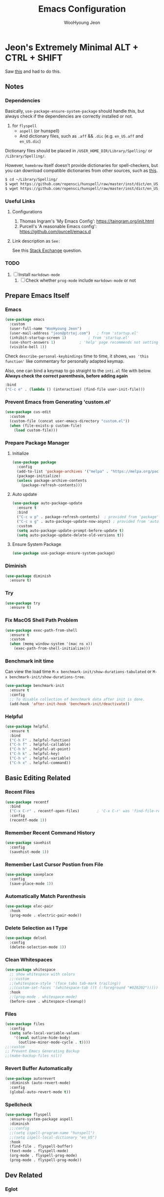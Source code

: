 #+title: Emacs Configuration
#+author: WooHyoung Jeon
#+email: jeon@ptrtoj.com
#+options: toc:nil num:nil
#+startup: show3levels
* Jeon's Extremely Minimal ALT + CTRL + SHIFT
Saw [[https://github.com/hrs/dotfiles/blob/main/emacs/.config/emacs/configuration.org][this]] and had to do this.

** Notes
*** Dependencies
Basically, ~use-package-ensure-system-package~ should handle this,
but always check if the dependencies are correctly installed or not.

1. for ~flyspell~
   - ~aspell~ (or hunspell)
   - And dictionary files, such as ~.aff~ && ~.dic~ (e.g. ~en_US.aff~ and ~en_US.dic~)

Dictionary files should be placed in ~/USER_HOME_DIR/Library/Spelling/~ or ~/Library/Spelling/~.

However, ~homebrew~ itself doesn't provide dictionaries for spell-checkers,
but you can download compatible dictionaries from other sources, such as [[https://cgit.freedesktop.org/libreoffice/dictionaries/tree/][this]].

#+begin_src zsh :tangle no
  $ cd ~/Library/Spelling/
  $ wget https://github.com/ropensci/hunspell/raw/master/inst/dict/en_US.aff
  $ wget https://github.com/ropensci/hunspell/raw/master/inst/dict/en_US.dic
#+end_src

*** Useful Links
**** Configurations
1. Thomas Ingram's 'My Emacs Config': https://taingram.org/init.html
2. Purcell's 'A reasonable Emacs config': https://github.com/purcell/emacs.d

**** Link description as ~See:~
See this [[https://ell.stackexchange.com/q/124607][Stack Exchange]] question.

*** TODO
1. [ ] Install ~markdown-mode~
   1) [ ] Check whether ~prog-mode~ include ~markdown-mode~ or not

** Prepare Emacs Itself
*** Emacs
#+begin_src emacs-lisp
  (use-package emacs
    :custom
    (user-full-name "WooHyoung Jeon")
    (user-mail-address "jeon@ptrtoj.com")	; from 'startup.el'
    (inhibit-startup-screen 1)			; from 'startup.el'
    (use-short-answers 1)			; 'help' page recommends not setting this to 't'
    (visible-bell 1))
#+end_src

Check ~describe-personal-keybindings~ time to time, it shows,
~was 'this function'~ like commentary for personally adapted keymap.

Also, one can bind a keymap to go straight to the ~inti.el~ file with below.
**Always check the correct parenthesis, before adding again**
#+begin_src emacs-lisp :tangle no
  :bind
  ("C-c e" . (lambda () (interactive) (find-file user-init-file)))
#+end_src

*** Prevent Emacs from Generating 'custom.el'
#+begin_src emacs-lisp
  (use-package cus-edit
    :custom
    (custom-file (concat user-emacs-directory "custom.el"))
    (when (file-exists-p custom-file)
      (load custom-file)))
#+end_src

*** Prepare Package Manager
**** Initialize
#+begin_src emacs-lisp
  (use-package package
    :config
    (add-to-list 'package-archives '("melpa" . "https://melpa.org/packages/") t)
    (package-initialize)
    (unless package-archive-contents
      (package-refresh-contents)))
#+end_src

**** Auto update
#+begin_src emacs-lisp
  (use-package auto-package-update
    :ensure t
    :bind
    ("C-c u p" . package-refresh-contents)	; provided from 'package' itself
    ("C-c u g" . auto-package-update-now-async)	; provided from 'auto-package-update' package
    :custom
    (setq auto-package-update-prompt-before-update t)
    (setq auto-package-update-delete-old-versions t))
#+end_src

**** Ensure System Package
#+begin_src emacs-lisp
  (use-package use-package-ensure-system-package)
#+end_src

*** Diminish
#+begin_src emacs-lisp
  (use-package diminish
    :ensure t)
#+end_src

*** Try
#+begin_src emacs-lisp
  (use-package try
    :ensure t)
#+end_src
*** Fix MacOS Shell Path Problem
#+begin_src emacs-lisp
  (use-package exec-path-from-shell
    :ensure t
    :custom
    (when (memq window-system '(mac ns x))
      (exec-path-from-shell-initialize)))
#+end_src

*** Benchmark init time
Can view the load time ~M-x benchmark-init/show-durations-tabulated~ or ~M-x benchmark-init/show-durations-tree~.
#+begin_src emacs-lisp
  (use-package benchmark-init
    :ensure t
    :config
    ;; To disable collection of benchmark data after init is done.
    (add-hook 'after-init-hook 'benchmark-init/deactivate))
#+end_src

*** Helpful
#+begin_src emacs-lisp
  (use-package helpful
    :ensure t
    :bind
    ("C-h F" . helpful-function)
    ("C-h f" . helpful-callable)
    ("C-h h" . helpful-at-point)
    ("C-h k" . helpful-key)
    ("C-h v" . helpful-variable)
    ("C-h x" . helpful-command))
#+end_src

** Basic Editing Related
*** Recent Files
#+begin_src emacs-lisp
  (use-package recentf
    :bind
    ("C-x C-r" . recentf-open-files)		; 'C-x C-r' was 'find-file-read-only'
    :config
    (recentf-mode 1))
#+end_src

*** Remember Recent Command History
#+begin_src emacs-lisp
  (use-package savehist
    :config
    (savehist-mode 1))
#+end_src

*** Remember Last Cursor Postion from File
#+begin_src emacs-lisp
  (use-package saveplace
    :config
    (save-place-mode 1))
#+end_src

*** Automatically Match Parenthesis
#+begin_src emacs-lisp
  (use-package elec-pair
    :hook
    (prog-mode . electric-pair-mode))
#+end_src

*** Delete Selection as I Type
#+begin_src emacs-lisp
  (use-package delsel
    :config
    (delete-selection-mode 1))
#+end_src

*** Clean Whitespaces
#+begin_src emacs-lisp
  (use-package whitespace
    ;; show whitespace with colors
    ;;:custom
    ;;(whitespace-style '(face tabs tab-mark trailing))
    ;;(custom-set-faces '(whitespace-tab ((t (:foreground "#020202")))))
    :hook
    ;;(prog-mode . whitespace-mode)
    (before-save . whitespace-cleanup))
#+end_src

*** Files
#+begin_src emacs-lisp
  (use-package files
    :config
    (setq safe-local-variable-values
	  '((eval outline-hide-body)
	    (outline-minor-mode-cycle . t))))
  ;;:custom
  ;; Prevent Emacs Generating Backup
  ;;(make-backup-files nil))
#+end_src

*** Revert Buffer Automatically
#+begin_src emacs-lisp
  (use-package autorevert
    :diminish (auto-revert-mode)
    :config
    (global-auto-revert-mode t))
#+end_src

*** Spellcheck
#+begin_src emacs-lisp
  (use-package flyspell
    :ensure-system-package aspell
    :diminish
    ;;:config
    ;;(setq ispell-program-name "hunspell")
    ;;(setq ispell-local-dictionary "en_US")
    :hook
    (find-file . flyspell-buffer)
    (text-mode . flyspell-mode)
    (org-mode . flyspell-prog-mode)
    (prog-mode . flyspell-prog-mode))
#+end_src

** Dev Related
*** Eglot
#+begin_src emacs-lisp
  (use-package eglot
    :hook
    (prog-mode . eglot-ensure))
#+end_src

*** Flymake
#+begin_src emacs-lisp
  (use-package flymake
    :bind (:map flymake-mode-map
		("M-n" . 'flymake-goto-next-error)
		("M-p" . 'flymake-goto-prev-error)))
#+end_src

*** Eldoc Box
[[https://github.com/casouri/eldoc-box][Github]]
#+begin_src emacs-lisp
  (use-package eldoc-box
    :ensure t)
  ;; Switching to triger 'eldoc-box-help-at-point' as needed.
  ;; TODO: bind a key
  ;; BTW, 'M-x e-he' will bring the same function
  ;; :config
  ;; (add-hook 'eglot-managed-mode-hook #'eldoc-box-hover-at-point-mode 1)
  ;; (add-hook 'elisp-mode-hook #'eldoc-box-hover-at-point-mode 1))
#+end_src

*** Auto completion with corfu
Check [[https://github.com/minad/corfu][Github]] for various additional configurations,
also, new settings for emacs-30 and newer are introduced.
#+begin_src emacs-lisp
  (use-package corfu
    :ensure t
    :config
    (setq corfu-auto 1)
    :init
    (global-corfu-mode))
#+end_src

*** Git
#+begin_src emacs-lisp
  (use-package magit
    :ensure t
    :custom
    (magit-display-buffer-function #'magit-display-buffer-same-window-except-diff-v1))
#+end_src

*** Org
#+begin_src emacs-lisp
  (use-package org
    :config
    (setq org-ellipsis " ⤵"))
#+end_src
** Minibuffer Related
*** Which-key
#+begin_src emacs-lisp
  (use-package which-key
    :ensure t
    :diminish
    :config
    (which-key-mode t))
#+end_src

*** Vertico
#+begin_src emacs-lisp
  (use-package vertico
    :ensure t
    :init
    (vertico-mode))
#+end_src

*** Orderless
#+begin_src emacs-lisp
  (use-package orderless
    :ensure t
    :custom
    (completion--styles '(oderless basic))
    (completion-category-defaults nil)
    (completion--category-overrides '((file (styles partial-completion)))))
#+end_src

*** Marginalia
#+begin_src emacs-lisp
  (use-package marginalia
    :ensure t
    :init
    (marginalia-mode))

#+end_src

** UI Related
*** Remove tool-bar
#+begin_src emacs-lisp
  (use-package tool-bar
    :config
    (tool-bar-mode 0))
#+end_src

*** Remove scroll-bar
#+begin_src emacs-lisp
  (use-package scroll-bar
    :config
    (scroll-bar-mode 0))
#+end_src

*** Little Margin around Window
#+begin_src emacs-lisp
  (use-package fringe
    :config
    (set-fringe-mode 10))
#+end_src
*** Show Line Numbers
#+begin_src emacs-lisp
  (use-package display-line-numbers
    :custom
    (display-line-numbers-type 'relative)

    ;; prevent right shift when carry occurs (90->100)
    (display-line-numbers-width-start t)

    :hook
    (prog-mode . display-line-numbers-mode)
    ;;(markdown-mode . display-line-numbers-mode)

    ;; org-mode should be explicitly enabled
    ;; prog-mode doesn't enable org-mode in this mode
    (org-mode . display-line-numbers-mode))
#+end_src

*** Highlight Current Line
#+begin_src emacs-lisp
  (use-package hl-line
    :config
    (global-hl-line-mode 1))
#+end_src

*** Show Column Number
#+begin_src emacs-lisp
  (use-package simple
    :config
    (column-number-mode 1))
#+end_src

*** Show Max Column Indicator
#+begin_src emacs-lisp
  (use-package display-fill-column-indicator
    :config
    (setq display-fill-column-indicator-column 80)
    :hook
    (prog-mode . display-fill-column-indicator-mode)
    (org-mode . display-fill-column-indicator-mode))
#+end_src

*** Fonts and Transparent Frames
#+begin_src emacs-lisp
  (use-package faces
    :config
    (set-face-attribute 'font-lock-keyword-face nil :weight 'bold)
    (set-face-attribute 'font-lock-comment-face nil :slant 'italic)
    (add-to-list 'default-frame-alist '(font . "Berkeley Mono"))

    ;; Fullscreen on Startup
    ;;(add-to-list 'default-frame-alist '(fullscreen . maximized))

    ;; or set default width and height
    ;;(add-to-list 'default-frame-alist (cons 'width 120))
    ;;(add-to-list 'default-frame-alist (cons 'height 70))

    ;; Transparency
    ;; Emacs 29 introduced below, but doesn't work on Macos.
    ;;(set-frame-parameter nil 'alpha-background 90)
    ;;(add-to-list 'default-frame-alist '(alpha-background . 90))

    ;; Rather this works (the old way).
    (set-frame-parameter (selected-frame) 'alpha '(95 95))
    (add-to-list 'default-frame-alist '(alpha 95 95)))
#+end_src

*** Show URLs as a Clickable Link
#+begin_src emacs-lisp
  (use-package goto-addr
    :hook
    (prog-mode . goto-address-prog-mode)
    (text-mode . goto-address-prog-mode))
#+end_src
*** Color Theme
Takes over 500ms to load below
#+begin_src emacs-lisp :tangle no
  ;; (use-package catppuccin-theme
  ;;   :ensure t
  ;;   :config
  ;;   (load-theme 'catppuccin t)
  ;;   (setq catppuccin-flavor 'latte)
  ;;   (catppuccin-reload))
#+end_src

Rather switched to ~modus-operandi~.
#+begin_src emacs-lisp
  (use-package custom
    :config
    (load-theme 'modus-operandi))
#+end_src
